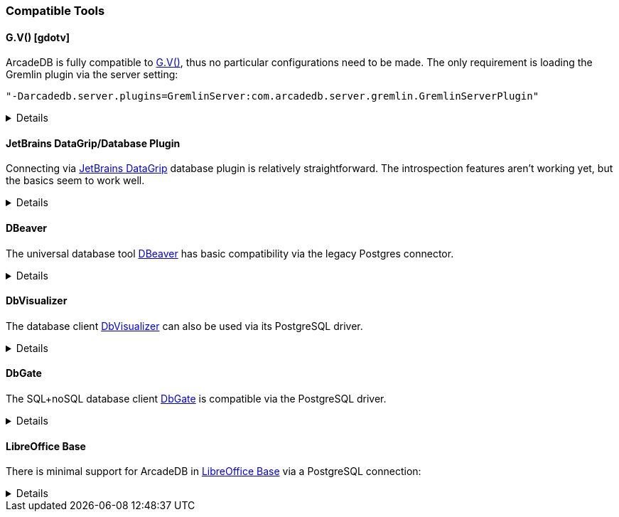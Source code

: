 [[compatible-tools]]
=== Compatible Tools

==== G.V() [gdotv]

ArcadeDB is fully compatible to https://gdotv.com/[G.V()], thus no particular configurations need to be made.
The only requirement is loading the Gremlin plugin via the server setting:
```
"-Darcadedb.server.plugins=GremlinServer:com.arcadedb.server.gremlin.GremlinServerPlugin"
```

[%collapsible]
====

On the title screen, create a new connection:

image::../images/gdotv-title.png[]

enter the host name of the ArcadeDB server:

image::../images/gdotv-connect.png[]

and enter username and password:

image::../images/gdotv-credentials.png[]

In case of non-standard configurations of the server, under "Advanced Settings"
more fine-grained settings can be made.

====

==== JetBrains DataGrip/Database Plugin

Connecting via https://www.jetbrains.com/datagrip/[JetBrains DataGrip] database plugin is relatively straightforward.
The introspection features aren't working yet, but the basics seem to work well.

[%collapsible]
====

To connect, create a new Postgres datasource and point it to the IP/port of your ArcadeDb server. (0.0.0.0:5432 by default) You will need to fill out the database field, or you'll get an error on connection.
At present, changing the current database requires editing the datasource.

image::../images/jetbrains-connection.png[]

Next, you'll need to set `preferQueryMode` to *simple* on the Advanced tab, like this:

image::../images/jetbrains-querymode.png[]

You can then run queries via a console.
Even non-SQL queries will work, though expect squigglies!

image::../images/jetbrains-queries.png[]

====

==== DBeaver

The universal database tool https://dbeaver.io[DBeaver] has basic compatibility via the legacy Postgres connector.

[%collapsible]
====

Create a new connection with the "PostgreSQL (Old)" driver:

image::../images/dbeaver-driver.png[]

Add your host, port, database, username and password to the general connection settings:

image::../images/dbeaver-settings.png[]

Set the `preferQueryMode` option to `simple` on "Driver Properties" tab:

image::../images/dbeaver-option1.png[]

Set the `sslmode` option to `disable`:

image::../images/dbeaver-option2.png[]

The "Finish" the connection wizard and double click the created connection to connect.
Then with a right-click the SQL console can be started:

image::../images/dbeaver-console.png[]

Now the SQL console can be used to communicate via DBeaver with ArcadeDB.

Note that this is only a basic support using a generic relational driver for a NoSQL database,
so various functionalities can result in errors.

====

==== DbVisualizer

The database client https://www.dbvis.com[DbVisualizer] can also be used via its PostgreSQL driver.

[%collapsible]
====

Create a new connection and select "PostgreSQL":

image::../images/dbvisualizer-create.png[]

Enter server, port, database, userid, and password:

image::../images/dbvisualizer-connection.png[]

Go to the "Properties" tab and set `preferQueryMode` to `simple`:

image::../images/dbvisualizer-settings1.png[]

Also set `sslmode` to `disable`:

image::../images/dbvisualizer-settings2.png[]

After applying the changes and connecting the SQL commander is available:

image::../images/dbvisualizer-sqlcommander.png[]

====

==== DbGate

The SQL+noSQL database client https://dbgate.org/[DbGate] is compatible via the PostgreSQL driver.

[%collapsible]
====

Add a new connection of type PostgreSQL:

image::../images/dbgate-newconnection.png[]

Enter host, port, user, password, database, make sure to check "Use only database <db>", and connect:

image::../images/dbgate-settings.png[]

It seems the reported error can be ignored, so now new queries can be composed by:

image::../images/dbgate-newquery.png[]

====

==== LibreOffice Base

There is minimal support for ArcadeDB in https://www.libreoffice.org/discover/base/[LibreOffice Base] via a PostgreSQL connection:

[%collapsible]
====

Select "Connect to existing database" and choose "PostgreSQL"

image::../images/libreoffice-select.png[]

Enter the postgres protocol connection string (without username and password), for example:
`postgres://localhost:5432/dbname`

image::../images/libreoffice-settings.png[]

Enter the user name and check that a password is required (try with the "Test Connection" button)

image::../images/libreoffice-authentication.png[]

Choose if you want to register the database in LibreOffice, select to open for editing, and "Finish" the wizard.

image::../images/libreoffice-proceed.png[]

Now, in the menu under "Tools" -> "SQL..." queries and commands can be send to ArcadeDB.

image::../images/libreoffice-execute.png[]

Make sure that "Run SQL command directly" is selected, and to view results check "Show output  ..."

====
